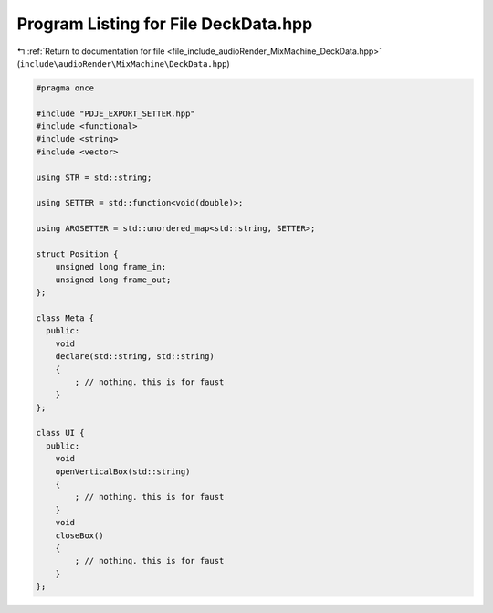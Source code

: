 
.. _program_listing_file_include_audioRender_MixMachine_DeckData.hpp:

Program Listing for File DeckData.hpp
=====================================

|exhale_lsh| :ref:`Return to documentation for file <file_include_audioRender_MixMachine_DeckData.hpp>` (``include\audioRender\MixMachine\DeckData.hpp``)

.. |exhale_lsh| unicode:: U+021B0 .. UPWARDS ARROW WITH TIP LEFTWARDS

.. code-block:: cpp

   
   #pragma once
   
   #include "PDJE_EXPORT_SETTER.hpp"
   #include <functional>
   #include <string>
   #include <vector>
   
   using STR = std::string;
   
   using SETTER = std::function<void(double)>;
   
   using ARGSETTER = std::unordered_map<std::string, SETTER>;
   
   struct Position {
       unsigned long frame_in;  
       unsigned long frame_out; 
   };
   
   class Meta {
     public:
       void
       declare(std::string, std::string)
       {
           ; // nothing. this is for faust
       }
   };
   
   class UI {
     public:
       void
       openVerticalBox(std::string)
       {
           ; // nothing. this is for faust
       }
       void
       closeBox()
       {
           ; // nothing. this is for faust
       }
   };
